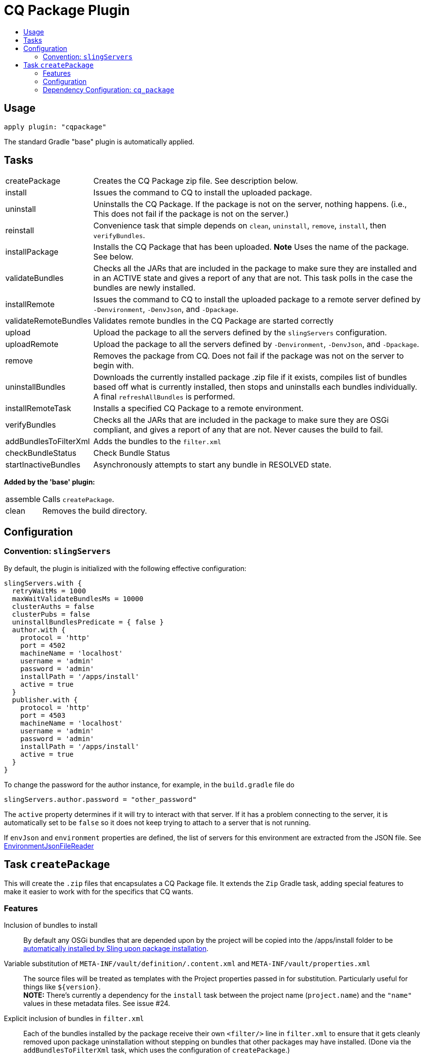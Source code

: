 = CQ Package Plugin
:toc:
:toc-placement!:
:toc-title:

toc::[]

== Usage

`apply plugin: "cqpackage"`

The standard Gradle "base" plugin is automatically applied.

== Tasks

[horizontal]
createPackage::
  Creates the CQ Package zip file. See description below.

install::
  Issues the command to CQ to install the uploaded package.

uninstall::
  Uninstalls the CQ Package. If the package is not on the server, nothing happens.
  (i.e., This does not fail if the package is not on the server.)

reinstall::
  Convenience task that simple depends on `clean`, `uninstall`, `remove`, `install`, then `verifyBundles`.

installPackage::
  Installs the CQ Package that has been uploaded. **Note** Uses the name of the package. See below.

validateBundles::
  Checks all the JARs that are included in the package to make sure they are installed and in an
  ACTIVE state and gives a report of any that are not. This task polls in the case the bundles are newly installed.

installRemote::
  Issues the command to CQ to install the uploaded package to a remote server defined
  by `-Denvironment`, `-DenvJson`, and `-Dpackage`.

validateRemoteBundles::
  Validates remote bundles in the CQ Package are started correctly

upload::
  Upload the package to all the servers defined by the `slingServers` configuration.

uploadRemote::
  Upload the package to all the servers defined by `-Denvironment`, `-DenvJson`, and `-Dpackage`.

remove::
  Removes the package from CQ. Does not fail if the package was not on the server to begin with.

uninstallBundles::
  Downloads the currently installed package .zip file if it exists, compiles list of bundles
  based off what is currently installed, then stops and uninstalls each bundles individually. A final
  `refreshAllBundles` is performed.

installRemoteTask::
  Installs a specified CQ Package to a remote environment.

verifyBundles::
  Checks all the JARs that are included in the package to make sure they are OSGi compliant, and
  gives a report of any that are not. Never causes the build to fail.

addBundlesToFilterXml::
  Adds the bundles to the `filter.xml`

checkBundleStatus::
  Check Bundle Status

startInactiveBundles::
  Asynchronously attempts to start any bundle in RESOLVED state.

**Added by the 'base' plugin:**

[horizontal]
assemble::
  Calls `createPackage`.

clean::
  Removes the build directory.


== Configuration

=== Convention: `slingServers`

By default, the plugin is initialized with the following effective configuration:

[source,groovy]
--
slingServers.with {
  retryWaitMs = 1000
  maxWaitValidateBundlesMs = 10000
  clusterAuths = false
  clusterPubs = false
  uninstallBundlesPredicate = { false }
  author.with {
    protocol = 'http'
    port = 4502
    machineName = 'localhost'
    username = 'admin'
    password = 'admin'
    installPath = '/apps/install'
    active = true
  }
  publisher.with {
    protocol = 'http'
    port = 4503
    machineName = 'localhost'
    username = 'admin'
    password = 'admin'
    installPath = '/apps/install'
    active = true
  }
}
--

To change the password for the author instance, for example, in the `build.gradle` file do

[source,groovy]
slingServers.author.password = "other_password"

The `active` property determines if it will try to interact with that server. If it has a problem connecting to
the server, it is automatically set to be `false` so it does not keep trying to attach to a server that is not running.

If `envJson` and `environment` properties are defined, the list of servers for this environment are extracted from
the JSON file.  See link:../src/main/groovy/com/twcable/gradle/sling/EnvironmentJsonFileReader.groovy[EnvironmentJsonFileReader]


== Task `createPackage`

This will create the `.zip` files that encapsulates a CQ Package file. It extends the `Zip` Gradle task, adding
special features to make it easier to work with for the specifics that CQ wants.

=== Features

Inclusion of bundles to install::
  By default any OSGi bundles that are depended upon by the project will be copied into the /apps/install folder to be
  https://sling.apache.org/documentation/bundles/jcr-installer-provider.html[automatically installed by Sling upon package installation].

Variable substitution of `META-INF/vault/definition/.content.xml` and `META-INF/vault/properties.xml`::
  The source files will be treated as templates with the Project properties passed in for substitution. Particularly
  useful for things like `${version}`.+++<br/>+++
  *NOTE:* There's currently a dependency for the `install` task between the project name (`project.name`) and the
  `"name"` values in these metadata files. See issue #24.

Explicit inclusion of bundles in `filter.xml`::
  Each of the bundles installed by the package receive their own `<filter/>` line in `filter.xml` to ensure that
  it gets cleanly removed upon package uninstallation without stepping on bundles that other packages may
  have installed. (Done via the `addBundlesToFilterXml` task, which uses the configuration of `createPackage`.)

=== Configuration

[horizontal]
bundleInstallRoot::
  Where to install included bundles in the JCR. **Defaults to `"/apps/install"`**

contentSrc::
  The filesystem location to act as the top-level of the content to put in the package.
  **Defaults to project.file("src/main/content")**

fileExclusions::
  Mutable list of common exclusions such as ++"**/.vlt", "**/.git/**"++, etc.
  Generally to modify this list you would mutate this in-place.

addAllBundles()::
  All the bundles that this depends on (project and non-project) will be copied into the _bundleInstallRoot_.
  **This is the default behavior.**

addProjectBundles()::
  Only the project-generated bundles that this depends on will be copied into
  the _bundleInstallRoot_.

addNonProjectBundles()::
  Only the non-project generated bundles that this depends on be will copied into
  the _bundleInstallRoot_.

addNoBundles()::
  None of the bundles that this depends on will be copied into the _bundleInstallRoot_.


==== Example usage

[source,groovy]
--
createPackage {
    addProjectBundles()
}
--

=== Dependency Configuration: `cq_package`

`cq_package` extends the `runtime` configuration, if it exists.

Example usage:

[source,groovy]
--
dependencies {
    compile project(':project-name')
    compile "net.tanesha:recaptcha4j:1.0.0"
}

configurations.cq_package {
    exclude group: 'javax.servlet', module: 'servlet-api'
}
--
